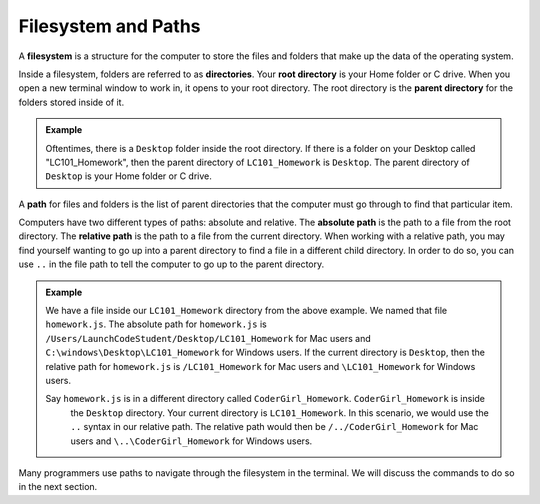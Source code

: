 Filesystem and Paths
====================

.. index:: ! filesystem

A **filesystem** is a structure for the computer to store the files and folders
that make up the data of the operating system.

Inside a filesystem, folders are referred to as **directories**.
Your **root directory** is your Home folder or C drive.
When you open a new terminal window to work in, it opens to your root directory.
The root directory is the **parent directory** for the folders stored inside of it.

.. admonition:: Example

   Oftentimes, there is a ``Desktop`` folder inside the root directory. If there
   is a folder on your Desktop called "LC101_Homework", then the parent directory
   of ``LC101_Homework`` is ``Desktop``. The parent directory of ``Desktop`` is
   your Home folder or C drive.

A **path** for files and folders is the list of parent directories that the computer must go through to find that particular item.

Computers have two different types of paths: absolute and relative.
The **absolute path** is the path to a file from the root directory.
The **relative path** is the path to a file from the current directory. When working with a relative path, you may find yourself wanting to go up into a parent directory to find a file in a different child directory.
In order to do so, you can use ``..`` in the file path to tell the computer to go up to the parent directory.

.. admonition:: Example

   We have a file inside our ``LC101_Homework`` directory from the above example.
   We named that file ``homework.js``.
   The absolute path for ``homework.js`` is ``/Users/LaunchCodeStudent/Desktop/LC101_Homework`` for Mac users and ``C:\windows\Desktop\LC101_Homework`` for Windows users.
   If the current directory is ``Desktop``, then the relative path for ``homework.js`` is ``/LC101_Homework`` for Mac users and ``\LC101_Homework`` for Windows users.

   Say ``homework.js`` is in a different directory called ``CoderGirl_Homework``. ``CoderGirl_Homework`` is inside 
	the ``Desktop`` directory. Your current directory is ``LC101_Homework``. In this scenario, we would use the 
	``..`` syntax in our relative path. The relative path would then be ``/../CoderGirl_Homework`` for Mac users 
	and ``\..\CoderGirl_Homework`` for Windows users.

Many programmers use paths to navigate through the filesystem in the terminal.
We will discuss the commands to do so in the next section.

